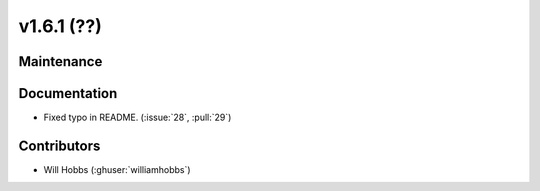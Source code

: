 .. _whatsnew_161:

v1.6.1 (??)
==========


Maintenance
-----------

Documentation
-------------
* Fixed typo in README. (:issue:`28`, :pull:`29`)

Contributors
------------
* Will Hobbs (:ghuser:`williamhobbs`)
